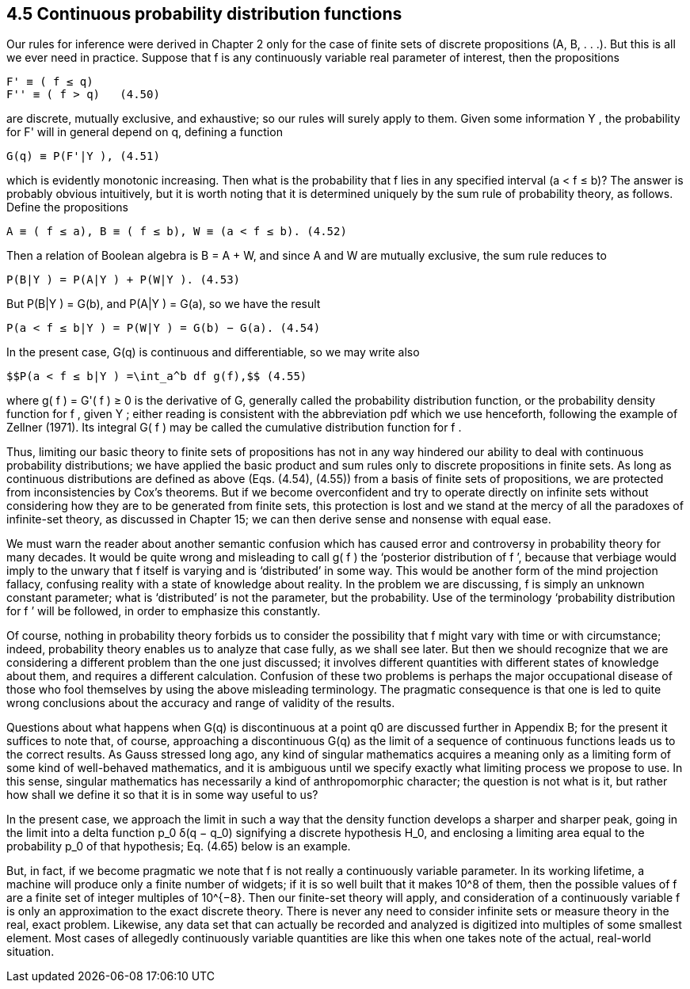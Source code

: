 == 4.5 Continuous probability distribution functions

Our rules for inference were derived in Chapter 2 only for the case of finite sets of discrete propositions (A, B, . . .). But this is all we ever need in practice. Suppose that f is any continuously variable real parameter of interest, then the propositions

 F' ≡ ( f ≤ q)
 F'' ≡ ( f > q)   (4.50)

are discrete, mutually exclusive, and exhaustive; so our rules will surely apply to them. Given some information Y , the probability for F' will in general depend on q, defining a function

 G(q) ≡ P(F'|Y ), (4.51)

which is evidently monotonic increasing. Then what is the probability that f lies in any specified interval (a < f ≤ b)? The answer is probably obvious intuitively, but it is worth noting that it is determined uniquely by the sum rule of probability theory, as follows. Define the propositions

 A ≡ ( f ≤ a), B ≡ ( f ≤ b), W ≡ (a < f ≤ b). (4.52)

Then a relation of Boolean algebra is B = A + W, and since A and W are mutually exclusive, the sum rule reduces to

 P(B|Y ) = P(A|Y ) + P(W|Y ). (4.53)

But P(B|Y ) = G(b), and P(A|Y ) = G(a), so we have the result

 P(a < f ≤ b|Y ) = P(W|Y ) = G(b) − G(a). (4.54)

In the present case, G(q) is continuous and differentiable, so we may write also

 $$P(a < f ≤ b|Y ) =\int_a^b df g(f),$$ (4.55)

where g( f ) = G'( f ) ≥ 0 is the derivative of G, generally called the probability distribution function, or the probability density function for f , given Y ; either reading is consistent with the abbreviation pdf which we use henceforth, following the example of Zellner (1971). Its integral G( f ) may be called the cumulative distribution function for f .

Thus, limiting our basic theory to finite sets of propositions has not in any way hindered our ability to deal with continuous probability distributions; we have applied the basic product and sum rules only to discrete propositions in finite sets. As long as continuous distributions are defined as above (Eqs. (4.54), (4.55)) from a basis of finite sets of propositions, we are protected from inconsistencies by Cox’s theorems. But if we become overconfident and try to operate directly on infinite sets without considering how they are to be generated from finite sets, this protection is lost and we stand at the mercy of all the paradoxes of infinite-set theory, as discussed in Chapter 15; we can then derive sense and nonsense with equal ease.

We must warn the reader about another semantic confusion which has caused error and controversy in probability theory for many decades. It would be quite wrong and misleading to call g( f ) the ‘posterior distribution of f ’, because that verbiage would imply to the unwary that f itself is varying and is ‘distributed’ in some way. This would be another form of the mind projection fallacy, confusing reality with a state of knowledge about reality. In the problem we are discussing, f is simply an unknown constant parameter; what is ‘distributed’ is not the parameter, but the probability. Use of the terminology ‘probability distribution for f ’ will be followed, in order to emphasize this constantly.

Of course, nothing in probability theory forbids us to consider the possibility that f might vary with time or with circumstance; indeed, probability theory enables us to analyze that case fully, as we shall see later. But then we should recognize that we are considering a different problem than the one just discussed; it involves different quantities with different states of knowledge about them, and requires a different calculation. Confusion of these two problems is perhaps the major occupational disease of those who fool themselves by using the above misleading terminology. The pragmatic consequence is that one is led to quite wrong conclusions about the accuracy and range of validity of the results.

Questions about what happens when G(q) is discontinuous at a point q0 are discussed further in Appendix B; for the present it suffices to note that, of course, approaching a discontinuous G(q) as the limit of a sequence of continuous functions leads us to the correct results. As Gauss stressed long ago, any kind of singular mathematics acquires a meaning only as a limiting form of some kind of well-behaved mathematics, and it is ambiguous until we specify exactly what limiting process we propose to use. In this sense, singular mathematics has necessarily a kind of anthropomorphic character; the question is not what is it, but rather how shall we define it so that it is in some way useful to us?

In the present case, we approach the limit in such a way that the density function develops a sharper and sharper peak, going in the limit into a delta function $$p_0 δ(q − q_0)$$ signifying a discrete hypothesis $$H_0$$, and enclosing a limiting area equal to the probability $$p_0$$ of that hypothesis; Eq. (4.65) below is an example.

But, in fact, if we become pragmatic we note that f is not really a continuously variable parameter. In its working lifetime, a machine will produce only a finite number of widgets; if it is so well built that it makes $$10^8$$ of them, then the possible values of f are a finite set of integer multiples of $$10^{−8}$$. Then our finite-set theory will apply, and consideration of a continuously variable f is only an approximation to the exact discrete theory. There is never any need to consider infinite sets or measure theory in the real, exact problem. Likewise, any data set that can actually be recorded and analyzed is digitized into multiples of some smallest element. Most cases of allegedly continuously variable quantities are like this when one takes note of the actual, real-world situation.
